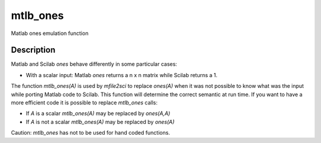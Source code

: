 


mtlb_ones
=========

Matlab ones emulation function



Description
~~~~~~~~~~~

Matlab and Scilab `ones` behave differently in some particular cases:


+ With a scalar input: Matlab `ones` returns a n x n matrix while
  Scilab returns a 1.


The function `mtlb_ones(A)` is used by `mfile2sci` to replace
`ones(A)` when it was not possible to know what was the input while
porting Matlab code to Scilab. This function will determine the
correct semantic at run time. If you want to have a more efficient
code it is possible to replace `mtlb_ones` calls:


+ If `A` is a scalar `mtlb_ones(A)` may be replaced by `ones(A,A)`
+ If `A` is not a scalar `mtlb_ones(A)` may be replaced by `ones(A)`


Caution: `mtlb_ones` has not to be used for hand coded functions.



